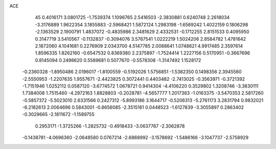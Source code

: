 ACE 
   45
   0.4016171   3.0801725  -1.7539374   1.1096765   2.5416503  -2.3830881
   0.6240748   2.2618034  -3.3176889   1.9622354   3.1855883  -2.5968421
   1.5872124   1.2983198  -1.6569242   1.4022159   0.1806298  -2.1363529
   2.1900791   1.4837072  -0.4835986   2.3481629   2.4332531  -0.1712255
   2.8151533   0.4095950   0.3147719   3.5410567  -0.1132837  -0.3094076
   3.5767541   1.0222219   1.5024206   2.8584782   1.4781642   2.1872060
   4.1041681   0.2276909   2.0343700   4.5147785   2.0088641   1.0748621
   4.9917485   2.3597614   1.8596335   1.8262160  -0.6547532   0.8369380
   2.2375897  -1.7524414   1.2227156   0.5170951  -0.3667696   0.8145094
   0.2498620   0.5589681   0.5077670  -0.5578308  -1.3147492   1.1528172
  -0.2360328  -1.8950486   2.0196017  -1.8100559  -0.5192026   1.5756851
  -1.5382350   0.1498356   2.3945560  -2.5550953  -1.2207635   1.9557671
  -2.4423825   0.3072441   0.4403482  -2.7413025  -0.3563971  -0.3721392
  -1.7151946   1.0252112   0.0587120  -3.6774572   1.0678721   0.9414304
  -4.4106220   0.3529802   1.3208746  -3.3830111   1.7384008   1.7515460
  -4.2972163   1.8828803  -0.2028781  -4.5657777   1.2017363  -1.0163375
  -3.5470353   2.5817260  -0.5857372  -5.5023010   2.6331566   0.2427312
  -5.8993186   3.1644717  -0.5206313  -5.2761173   3.2831794   0.9832021
  -6.2182613   2.0064696   0.5843001  -0.8656085  -2.3515161   0.0448523
  -1.6127839  -3.3055897   0.2863402  -0.3029665  -2.1811672  -1.1589755
   0.2953171  -1.3725266  -1.2825732  -0.4918433  -3.0637767  -2.3062878
  -0.1438781  -4.0696360  -2.0648580   0.0767214  -2.6868992  -3.1578692
  -1.5486166  -3.1047737  -2.5758929
